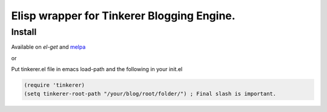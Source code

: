 Elisp wrapper for Tinkerer Blogging Engine.
-------------------------------------------

Install
~~~~~~~

Available on `el-get` and `melpa`_

or

Put tinkerer.el file in emacs load-path and the following in your init.el

.. code:: lisp

   (require 'tinkerer)
   (setq tinkerer-root-path "/your/blog/root/folder/") ; Final slash is important.



.. _melpa: http://melpa.org/#/tinkerer
